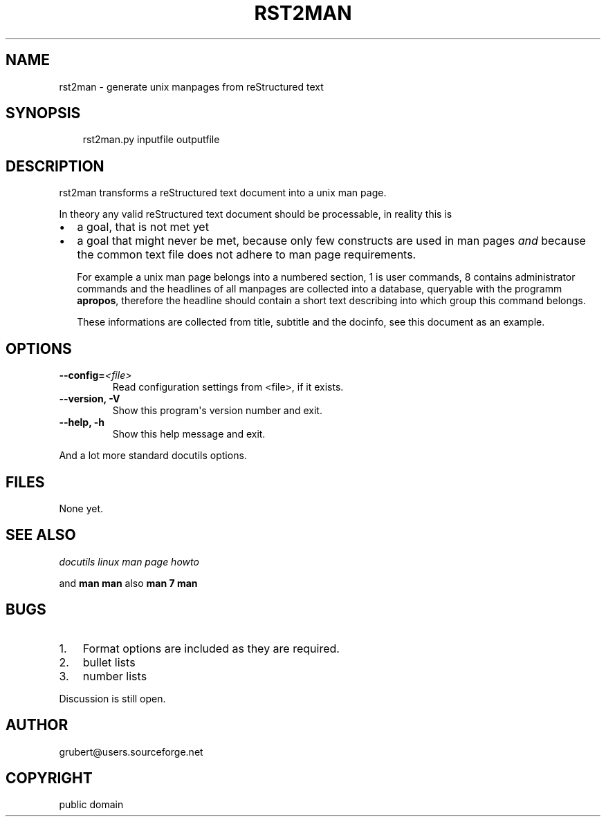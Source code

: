 .\" Man page generated from reStructeredText.
.
.TH RST2MAN 1 "2006-10-22" "0.1" "text processing"
.SH NAME
rst2man \- generate unix manpages from reStructured text
.
.nr rst2man-indent-level 0
.
.de1 rstReportMargin
\\$1 \\n[an-margin]
level \\n[rst2man-indent-level]
level margin: \\n[rst2man-indent\\n[rst2man-indent-level]]
-
\\n[rst2man-indent0]
\\n[rst2man-indent1]
\\n[rst2man-indent2]
..
.de1 INDENT
.\" .rstReportMargin pre:
. RS \\$1
. nr rst2man-indent\\n[rst2man-indent-level] \\n[an-margin]
. nr rst2man-indent-level +1
.\" .rstReportMargin post:
..
.de UNINDENT
. RE
.\" indent \\n[an-margin]
.\" old: \\n[rst2man-indent\\n[rst2man-indent-level]]
.nr rst2man-indent-level -1
.\" new: \\n[rst2man-indent\\n[rst2man-indent-level]]
.in \\n[rst2man-indent\\n[rst2man-indent-level]]u
..
.\" TODO: authors and author with name <email>
.
.SH SYNOPSIS
.INDENT 0.0
.INDENT 3.5
.sp
rst2man.py inputfile outputfile
.UNINDENT
.UNINDENT
.SH DESCRIPTION
.sp
rst2man transforms a reStructured text document into a unix man page.
.sp
In theory any valid reStructured text document should be processable,
in reality this is
.INDENT 0.0
.IP \(bu 2
.
a goal, that is not met yet
.IP \(bu 2
.
a goal that might never be met, because only few constructs are
used in man pages \fIand\fP because the common text file does not adhere
to man page requirements.
.sp
For example a unix man page belongs into a numbered section, 1 is
user commands, 8 contains administrator commands and the headlines
of all manpages are collected into a database, queryable with the
programm \fBapropos\fP, therefore the headline should contain a short
text describing into which group this command belongs.
.sp
These informations are collected from title, subtitle and the
docinfo, see this document as an example.
.UNINDENT
.SH OPTIONS
.INDENT 0.0
.TP
.BI \-\-config\fB= <file>
.
Read configuration settings from <file>, if it exists.
.TP
.B \-\-version,  \-V
.
Show this program\(aqs version number and exit.
.TP
.B \-\-help,  \-h
.
Show this help message and exit.
.UNINDENT
.sp
And a lot more standard docutils options.
.SH FILES
.sp
None yet.
.SH SEE ALSO
.sp
\fI\%docutils\fP
\fI\%linux man page howto\fP
.sp
and \fBman man\fP also \fBman 7 man\fP
.SH BUGS
.INDENT 0.0
.IP 1. 3
.
Format options are included as they are required.
.IP 2. 3
.
bullet lists
.IP 3. 3
.
number lists
.UNINDENT
.sp
Discussion is still open.
.SH AUTHOR
grubert@users.sourceforge.net
.SH COPYRIGHT
public domain
.\" Generated by docutils manpage writer.
.\" 
.
